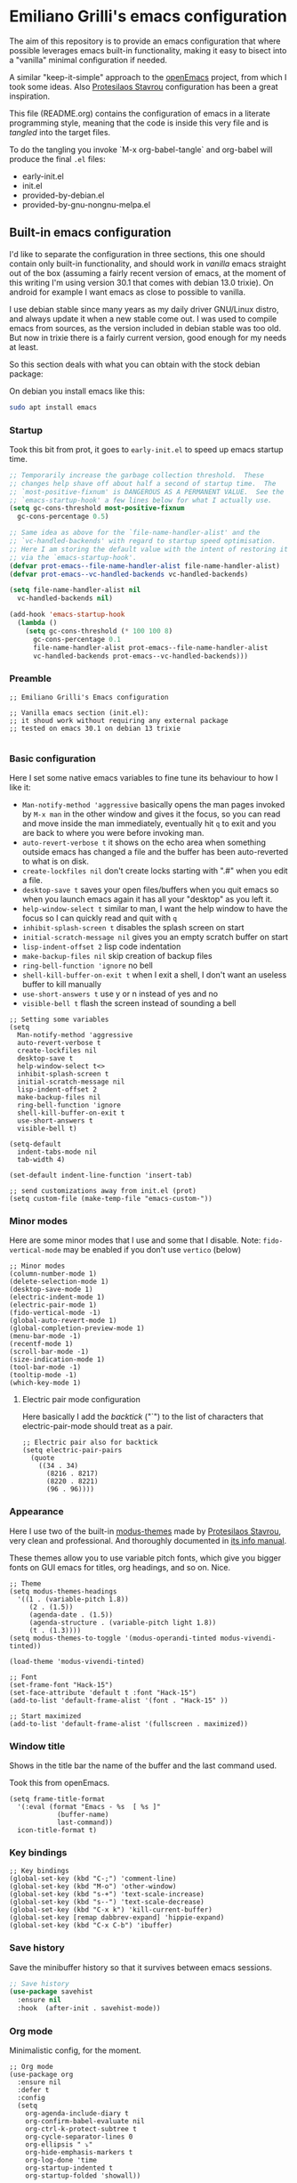 * Emiliano Grilli's emacs configuration

The aim of this repository is to provide an emacs configuration that where possible leverages emacs built-in functionality, making it easy to bisect into a "vanilla" minimal configuration if needed.

A similar "keep-it-simple" approach to the [[https://github.com/ISouthRain/OpenEmacs][openEmacs]] project, from which I took some ideas. Also [[https://protesilaos.com/][Protesilaos Stavrou]] configuration has been a great inspiration.

This file (README.org) contains the configuration of emacs in a literate programming style, meaning that the code is inside this very file and is /tangled/ into the target files.

To do the tangling you invoke `M-x org-babel-tangle` and org-babel will produce the final ~.el~ files:

- early-init.el
- init.el
- provided-by-debian.el
- provided-by-gnu-nongnu-melpa.el


** Built-in emacs configuration
I'd like to separate the configuration in three sections, this one should contain only built-in functionality, and should work in /vanilla/ emacs straight out of the box (assuming a fairly recent version of emacs, at the moment of this writing I'm using version 30.1 that comes with debian 13.0 trixie). On android for example I want emacs as close to possible to vanilla.

I use debian stable since many years as my daily driver GNU/Linux distro, and always update it when a new stable come out. I was used to compile emacs from sources, as the version included in debian stable was too old. But now in trixie there is a fairly current version, good enough for my needs at least.

So this section deals with what you can obtain with the stock debian package:

On debian you install emacs like this:

#+begin_src bash
  sudo apt install emacs
#+end_src


*** Startup

Took this bit from prot, it goes to ~early-init.el~ to speed up emacs startup time.

#+begin_src emacs-lisp :tangle early-init.el
  ;; Temporarily increase the garbage collection threshold.  These
  ;; changes help shave off about half a second of startup time.  The
  ;; `most-positive-fixnum' is DANGEROUS AS A PERMANENT VALUE.  See the
  ;; `emacs-startup-hook' a few lines below for what I actually use.
  (setq gc-cons-threshold most-positive-fixnum
    gc-cons-percentage 0.5)

  ;; Same idea as above for the `file-name-handler-alist' and the
  ;; `vc-handled-backends' with regard to startup speed optimisation.
  ;; Here I am storing the default value with the intent of restoring it
  ;; via the `emacs-startup-hook'.
  (defvar prot-emacs--file-name-handler-alist file-name-handler-alist)
  (defvar prot-emacs--vc-handled-backends vc-handled-backends)

  (setq file-name-handler-alist nil
    vc-handled-backends nil)

  (add-hook 'emacs-startup-hook
    (lambda ()
      (setq gc-cons-threshold (* 100 100 8)
        gc-cons-percentage 0.1
        file-name-handler-alist prot-emacs--file-name-handler-alist
        vc-handled-backends prot-emacs--vc-handled-backends)))

#+end_src

*** Preamble
#+begin_src elisp :tangle init.el
  ;; Emiliano Grilli's Emacs configuration

  ;; Vanilla emacs section (init.el):
  ;; it shoud work without requiring any external package
  ;; tested on emacs 30.1 on debian 13 trixie

#+end_src


*** Basic configuration

Here I set some native emacs variables to fine tune its behaviour to how I like it:

- ~Man-notify-method 'aggressive~ basically opens the man pages invoked by ~M-x man~ in the other window and gives it the focus, so you can read and move inside the man immediately, eventually hit ~q~ to exit and you are back to where you were before invoking man.
- ~auto-revert-verbose t~ it shows on the echo area when something outside emacs has changed a file and the buffer has been auto-reverted to what is on disk.
- ~create-lockfiles nil~ don't create locks starting with ".#" when you edit a file.
- ~desktop-save t~ saves your open files/buffers when you quit emacs so when you launch emacs again it has all your "desktop" as you left it.
- ~help-window-select t~ similar to man, I want the help window to have the focus so I can quickly read and quit with ~q~
- ~inhibit-splash-screen t~ disables the splash screen on start
- ~initial-scratch-message nil~ gives you an empty scratch buffer on start
- ~lisp-indent-offset 2~ lisp code indentation
- ~make-backup-files nil~ skip creation of backup files
- ~ring-bell-function 'ignore~ no bell
- ~shell-kill-buffer-on-exit t~ when I exit a shell, I don't want an useless buffer to kill manually
- ~use-short-answers t~ use y or n instead of yes and no
- ~visible-bell t~ flash the screen instead of sounding a bell


#+begin_src elisp :tangle init.el
  ;; Setting some variables
  (setq
    Man-notify-method 'aggressive
    auto-revert-verbose t
    create-lockfiles nil
    desktop-save t
    help-window-select t<>
    inhibit-splash-screen t
    initial-scratch-message nil
    lisp-indent-offset 2
    make-backup-files nil
    ring-bell-function 'ignore
    shell-kill-buffer-on-exit t
    use-short-answers t
    visible-bell t)

  (setq-default
    indent-tabs-mode nil
    tab-width 4)

  (set-default indent-line-function 'insert-tab)

  ;; send customizations away from init.el (prot)
  (setq custom-file (make-temp-file "emacs-custom-"))
#+end_src


*** Minor modes

Here are some minor modes that I use and some that I disable.
Note: ~fido-vertical-mode~ may be enabled if you don't use ~vertico~ (below)

#+begin_src elisp :tangle init.el
  ;; Minor modes
  (column-number-mode 1)
  (delete-selection-mode 1)
  (desktop-save-mode 1)
  (electric-indent-mode 1)
  (electric-pair-mode 1)
  (fido-vertical-mode -1)
  (global-auto-revert-mode 1)
  (global-completion-preview-mode 1)
  (menu-bar-mode -1)
  (recentf-mode 1)
  (scroll-bar-mode -1)
  (size-indication-mode 1)
  (tool-bar-mode -1)
  (tooltip-mode -1)
  (which-key-mode 1)
#+end_src


**** Electric pair mode configuration
Here basically I add the /backtick/ ("`") to the list of characters that electric-pair-mode should treat as a pair.
#+begin_src elisp :tangle init.el
  ;; Electric pair also for backtick
  (setq electric-pair-pairs
    (quote
      ((34 . 34)
        (8216 . 8217)
        (8220 . 8221)
        (96 . 96))))
#+end_src


*** Appearance
Here I use two of the built-in [[https://protesilaos.com/emacs/modus-themes][modus-themes]] made by [[https://protesilaos.com/][Protesilaos Stavrou]], very clean and professional. And thoroughly documented in [[info:modus-themes#Top][its info manual]].

These themes allow you to use variable pitch fonts, which give you bigger fonts on GUI emacs for titles, org headings, and so on. Nice.

#+begin_src elisp :tangle init.el
  ;; Theme
  (setq modus-themes-headings
    '((1 . (variable-pitch 1.8))
       (2 . (1.5))
       (agenda-date . (1.5))
       (agenda-structure . (variable-pitch light 1.8))
       (t . (1.3))))
  (setq modus-themes-to-toggle '(modus-operandi-tinted modus-vivendi-tinted))

  (load-theme 'modus-vivendi-tinted)

  ;; Font
  (set-frame-font "Hack-15")
  (set-face-attribute 'default t :font "Hack-15")
  (add-to-list 'default-frame-alist '(font . "Hack-15" ))

  ;; Start maximized
  (add-to-list 'default-frame-alist '(fullscreen . maximized))
#+end_src


*** Window title

Shows in the title bar the name of the buffer and the last command used.

Took this from openEmacs.

#+begin_src elisp :tangle init.el
  (setq frame-title-format
    '(:eval (format "Emacs - %s  [ %s ]"
              (buffer-name)
              last-command))
    icon-title-format t)
#+end_src

*** Key bindings
#+begin_src elisp :tangle init.el
  ;; Key bindings
  (global-set-key (kbd "C-;") 'comment-line)
  (global-set-key (kbd "M-o") 'other-window)
  (global-set-key (kbd "s-+") 'text-scale-increase)
  (global-set-key (kbd "s--") 'text-scale-decrease)
  (global-set-key (kbd "C-x k") 'kill-current-buffer)
  (global-set-key [remap dabbrev-expand] 'hippie-expand)
  (global-set-key (kbd "C-x C-b") 'ibuffer)
#+end_src

*** Save history

Save the minibuffer history so that it survives between emacs sessions.

#+begin_src emacs-lisp :tangle init.el
  ;; Save history
  (use-package savehist
    :ensure nil
    :hook  (after-init . savehist-mode))
#+end_src


*** Org mode

Minimalistic config, for the moment.

#+begin_src elisp :tangle init.el
  ;; Org mode
  (use-package org
    :ensure nil
    :defer t
    :config
    (setq
      org-agenda-include-diary t
      org-confirm-babel-evaluate nil
      org-ctrl-k-protect-subtree t
      org-cycle-separator-lines 0
      org-ellipsis " ⤵"
      org-hide-emphasis-markers t
      org-log-done 'time
      org-startup-indented t
      org-startup-folded 'showall))

#+end_src


*** Italian calendar/diary localization

As I'm italian, I need some customization to make calendar/diary read in my language.

Here I have some very old code for localization of the calendar/diary experience in Italian; I don't know if there is a more modern/better way to do it...

#+begin_src elisp :tangle init.el
  ;; Italian calendar names
  (setq calendar-week-start-day 1
    calendar-day-name-array ["Domenica" "Lunedì" "Martedì" "Mercoledì"
                              "Giovedì" "Venerdì" "Sabato"]
    calendar-day-abbrev-array ["Dom" "Lun" "Mar" "Mer" "Gio" "Ven" "Sab"]
    calendar-day-header-array ["Do" "Lu" "Ma" "Me" "Gi" "Ve" "Sa"]
    calendar-month-name-array ["Gennaio" "Febbraio" "Marzo" "Aprile"
                                "Maggio" "Giugno" "Luglio" "Agosto"
                                "Settembre" "Ottobre" "Novembre"
                                "Dicembre"]
    calendar-month-abbrev-array ["Gen" "Feb" "Mar" "Apr" "Mag"
                                  "Giu" "Lug" "Ago"
                                  "Set" "Ott" "Nov" "Dic"]
    calendar-date-style 'european)

  ;; Italian Holidays
  (setq holiday-general-holidays
    '((holiday-fixed 1 1 "Capodanno")
       (holiday-fixed 5 1 "Festa dei lavoratori")
       (holiday-fixed 4 25 "Festa della liberazione")
       (holiday-fixed 6 2 "Festa della repubblica")
       ))

  (setq holiday-christian-holidays
    '((holiday-fixed 12 8 "Immacolata concezione")
       (holiday-fixed 12 25 "Natale")
       (holiday-fixed 12 26 "Santo Stefano")
       (holiday-fixed 1 6 "Epifania")
       (holiday-easter-etc -52 "Giovedì grasso")
       (holiday-easter-etc -47 "Martedì grasso")
       (holiday-easter-etc  -2 "Venerdì Santo")
       (holiday-easter-etc   0 "Pasqua")
       (holiday-easter-etc  +1 "Lunedì di Pasqua")
       (holiday-fixed 8 15 "Assunzione di Maria")
       (holiday-fixed 11 1 "Ognissanti")))

  (setq calendar-holidays
    (append holiday-christian-holidays holiday-general-holidays))

  ;; Disable other holidays
  (setq hebrew-holidays nil)
  (setq islamic-holidays nil)
  (setq oriental-holidays nil)
  (setq general-holidays nil)

  ;; Other calendar/diary goodies
  (setq cal-tex-diary t)
  (setq calendar-mark-diary-entries-flag t)
  (setq calendar-mark-holidays-flag t)
#+end_src

*** Custom toggles for white space mode and line numbers

I generally don't want line numbers on everything, so I have a quick one key toggle for enabling ~display-line-numbers-mode~ in the current buffer.

Similarly, I have another for ~whitespace-mode~ and one for ~visual-line-mode~

#+begin_src elisp :tangle init.el
  ;; Custom toggles
  (defun mil/toggle-line-numbers (args)
    "toggles display-line-numbers-mode"
    (interactive "P")
    (if (bound-and-true-p display-line-numbers-mode)
      (display-line-numbers-mode -1)
      (display-line-numbers-mode 1)))

  (defun mil/toggle-whitespace (args)
    "toggles whitespace-mode"
    (interactive "P")
    (if (bound-and-true-p whitespace-mode)
      (whitespace-mode -1)
      (whitespace-mode 1)))
  (defun mil/toggle-visual-line-mode (args)
    "toggles visual-line-mode"
    (interactive "P")
    (if(bound-and-true-p visual-line-mode)
      (visual-line-mode -1)
      (visual-line-mode 1)))

  (global-set-key (kbd "<f12>") 'mil/toggle-line-numbers)
  (global-set-key (kbd "S-<f12>") 'mil/toggle-whitespace)
  (global-set-key (kbd "C-<f12>") 'mil/toggle-visual-line-mode)
#+end_src


** Packages available in debian

This section is dedicated to the configuration of packages that are available in debian as separate .deb packages.

For example, for some licensing issues the emacs info manuals are not included with the basic emacs debian package as you would get them if you compile emacs from source, but are instead in the component ~non-free~, that you have to enable in your [[https://wiki.debian.org/SourcesList][apt configuration]].

After that you can install the info manuals with

#+begin_src bash
  sudo apt install emacs-common-non-dfsg
#+end_src

Debian repositories offer many other packages whose name begin with ~elpa-*~: those are emacs packages in .deb format, ready to be installed via ~apt~.

`Elpa` is an acronym for /Emacs Lisp Package Archive/, and it contains lots of emacs packages that with a bit of configuration you can install directly from emacs with ~M-x package-install~, but in debian you have the option of installing them as system packages.

Having them as system packages managed by the debian package manager in my opinion it's better for various reasons:

- If a package entered debian the community judged it deserved to be in, and it's a good thing.
- Each user in the system have the package whithout having to install it from outside.
- Stability: instead of the latest and greatest you have the working one.
- You don't have conflicting versions of a package in your emacs directory.
- You don't have to compile dependecies manually (eg. libvterm).
- Dependencies are managed by the system.

*** Including the next section
#+begin_src elisp :tangle init.el
  ;; Loads the section of the configuration dedicated to emacs packages
  ;; available in debian, comment the next sexp for disabling it.

  (load-file
    (concat
      (file-name-directory load-file-name)
      "provided-by-debian.el"))
#+end_src

*** Vterm

Vterm is a complete terminal emulator that unlike ~shell~, ~term~ and ~eshell~ is able to handle any external program output.

To install the debian package:

#+begin_src bash
  sudo apt install elpa-vterm
#+end_src

Emacs lisp configuration:

#+begin_src emacs-lisp :tangle provided-by-debian.el
  ;; Begin section of emacs packages available in debian
  ;; usually they begin with elpa-*

  ;; sudo apt install elpa-vterm
  (use-package vterm
    :ensure nil)
#+end_src

*** Helpful

Helpful offers a better Help buffer.

To install the debian package:

#+begin_src bash
  sudo apt install elpa-helpful
#+end_src

Emacs lisp configuration:

#+begin_src emacs-lisp :tangle provided-by-debian.el
  ;; sudo apt install elpa-helpful
  (use-package helpful
    :ensure nil
    :bind
    (("C-h f" . helpful-callable)
      ("C-h v" . helpful-variable)
      ("C-h k" . helpful-key)))
#+end_src

*** Vertico
Vertico gives a better experience when interacting with the minibuffer.

To install the debian package:

#+begin_src bash
  sudo apt install elpa-vertico
#+end_src

Emacs lisp configuration:

#+begin_src emacs-lisp :tangle provided-by-debian.el
  ;; sudo apt install elpa-vertico
  (use-package vertico
    :ensure nil
    :hook (after-init . vertico-mode)
    :bind (:map vertico-map
            ("DEL" . vertico-directory-delete-char))
    :custom
    (vertico-count 10))
#+end_src

*** Orderless
Orderless allow you to search regardless of the order of your search terms.

To install the debian package:

#+begin_src bash
  sudo apt install elpa-orderless
#+end_src

Emacs lisp configuration:

#+begin_src emacs-lisp :tangle provided-by-debian.el
  ;; sudo apt install elpa-orderless
  (use-package orderless
    :ensure nil
    :config
  (setq completion-styles '(orderless basic)
        completion-category-defaults nil
        completion-category-overrides '((file (styles partial-completion)))))
#+end_src

*** Marginalia

Marginalia adds useful in-line docs/information in the minibuffer for each of the candidates.

To install the debian package:

#+begin_src bash
  sudo apt install elpa-marginalia
#+end_src

Emacs lisp configuration:

#+begin_src emacs-lisp :tangle provided-by-debian.el
  ;; sudo apt install elpa-marginalia
  (use-package marginalia
    :ensure nil
    :hook (after-init . marginalia-mode))
#+end_src

*** Consult

Consult provides enhanced replacements for common command such find-file, switch-to-buffer, grep, etc.. and you can see the preview of the thing you are choosing.

To install the debian package:

#+begin_src bash
  sudo apt install elpa-consult
#+end_src

Emacs lisp configuration:

#+begin_src emacs-lisp :tangle provided-by-debian.el
  ;; sudo apt install elpa-consult
  (use-package consult
    :ensure nil
    :bind(([remap switch-to-buffer] . consult-buffer)))
#+end_src

*** Magit
Emacs vanilla already has excellent version control capabilities, but if you use git as vcs, magit is one of the best if not the best user interfaces available.

To install the debian package:

#+begin_src bash
  sudo apt install elpa-magit
#+end_src

Emacs lisp configuration:

#+begin_src emacs-lisp :tangle provided-by-debian.el
  ;; sudo apt install elpa-magit
  (use-package magit
    :ensure nil
    :bind
    ("<f9>" . magit-status))
#+end_src


*** Markdown mode
When you have org-mode markdown seems a step backwards... but sometimes you need to edit markdown files.

Install the debian package:
#+begin_src bash
  sudo apt install elpa-markdown-mode
#+end_src

#+begin_src emacs-lisp :tangle provided-by-debian.el
  ;; sudo apt install elpa-markdown-mode
  (use-package markdown-mode
    :ensure nil)
#+end_src
*** Expand region
TODO
*** nov ebook reader
TODO
*** ledger mode
TODO

** Packages from external repositories

This section is for packages that aren't present in debian but are useful (to me).

There are three main package archives that host emacs packages: *gnu* (elpa), *nongnu* which are usually natively configured in emacs, and *melpa* which is sort of an "unofficial" but huge repo.

*** Including the next section
#+begin_src elisp :tangle provided-by-debian.el
  ;; Loads the section of the configuration dedicated to emacs packages
  ;; available in gnu/nongnu/melpa, comment the next sexp for disabling it.

  (load-file
    (concat
      (file-name-directory load-file-name)
      "provided-by-gnu-nongnu-melpa.el"))
#+end_src

*** Configure the packages archives

#+begin_src elisp :tangle provided-by-gnu-nongnu-melpa.el
  (setq package-archives
    '(("gnu" . "https://elpa.gnu.org/packages/")
       ("nongnu" . "https://elpa.nongnu.org/nongnu/")
       ("melpa" . "https://melpa.org/packages/")))
#+end_src

  
*** ef-themes
TODO
*** org-journal
TODO
*** restclient or verb
TODO
*** dired-subtree
TODO
*** scratch
TODO
*** drag-stuf
TODO
